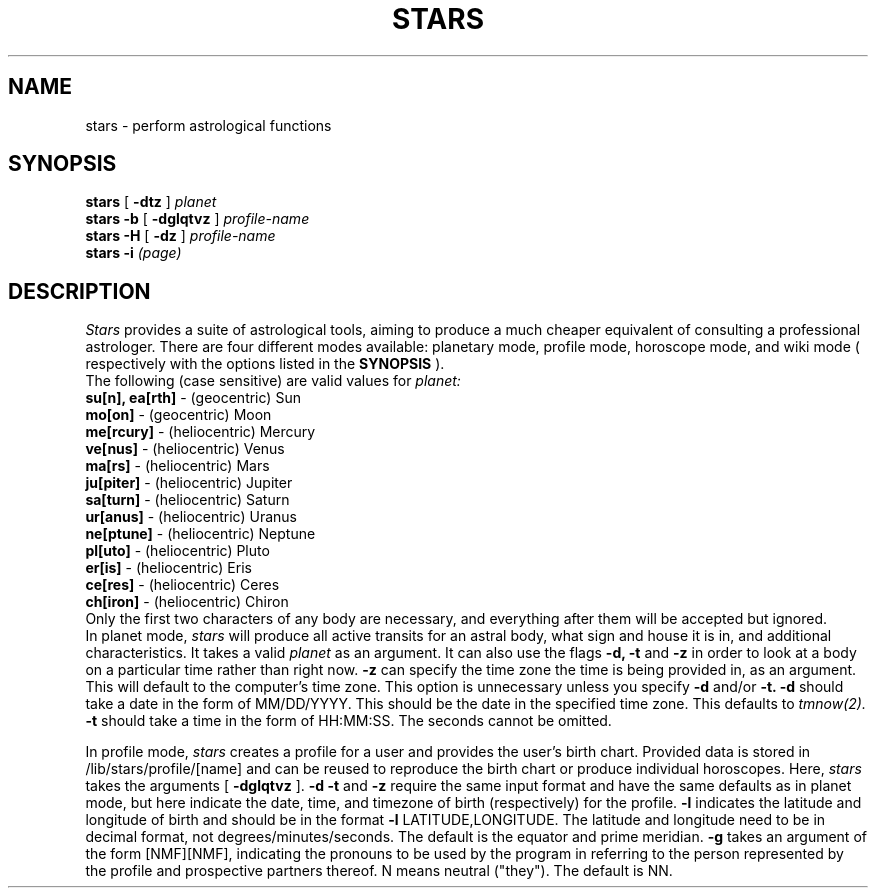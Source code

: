 .TH STARS 1
.SH NAME
stars \- perform astrological functions
.SH SYNOPSIS
.B stars
[
.B -dtz
]
.I planet
.br
.br
.B stars -b
[
.B -dglqtvz
]
.I profile-name
.br
.br
.B stars -H
[
.B -dz
]
.I profile-name
.br
.br
.B stars -i
.I (page)

.SH DESCRIPTION
.I Stars
provides a suite of astrological tools, aiming to produce a much cheaper equivalent of consulting a professional astrologer. 
There are four different modes available: planetary mode, profile mode, horoscope mode, and wiki mode (
respectively with the options listed in the 
.B SYNOPSIS
).
.br
.br
The following (case sensitive) are valid values for
.I planet:
.br
.br
.B su[n], ea[rth]
- (geocentric) Sun
.br
.br
.B mo[on]
- (geocentric) Moon
.br
.br
.B me[rcury]
- (heliocentric) Mercury
.br
.br
.B ve[nus]
- (heliocentric) Venus
.br
.br
.B ma[rs]
- (heliocentric) Mars
.br
.br
.B ju[piter]
- (heliocentric) Jupiter
.br
.br
.B sa[turn]
- (heliocentric) Saturn
.br
.br
.B ur[anus]
- (heliocentric) Uranus
.br
.br
.B ne[ptune]
- (heliocentric) Neptune
.br
.br
.B pl[uto]
- (heliocentric) Pluto
.br
.br
.B er[is]
- (heliocentric) Eris
.br
.br
.B ce[res]
- (heliocentric) Ceres
.br
.br
.B ch[iron]
- (heliocentric) Chiron
.br
.br
Only the first two characters of any body are necessary, and everything after them will be accepted but ignored.
.br
.br
In planet mode,
.I stars
will produce all active transits for an astral body, what sign and house it is in, and additional characteristics. It takes a valid
.I planet
as an argument.
It can also use the flags
.B -d, -t
and
.B -z
in order to look at a body on a particular time rather than right now.
.B -z
can specify the time zone the time is being provided in, as an argument. 
This will default to the computer's time zone. 
This option is unnecessary unless you specify 
.B -d
and/or 
.B -t.
.B -d
should take a date in the form of MM/DD/YYYY. 
This should be the date in the specified time zone.
This defaults to 
.I tmnow(2).
.B -t
should take a time in the form of HH:MM:SS.
The seconds cannot be omitted.
.br
 
.br
In profile mode,
.I stars
creates a profile for a user and provides the user's birth chart. 
Provided data is stored in /lib/stars/profile/[name] and can be reused to reproduce the birth chart or produce individual horoscopes.
Here,
.I stars
takes the arguments [
.B -dglqtvz
].
.B -d
.B -t
and
.B -z
require the same input format and have the same defaults as in planet mode, but here indicate the date, time, and timezone of birth (respectively) for the profile.
.B -l
indicates the latitude and longitude of birth and should be in the format
.B -l
LATITUDE,LONGITUDE.
The latitude and longitude need to be in decimal format, not degrees/minutes/seconds. The default is the equator and prime meridian.
.B -g
takes an argument of the form [NMF][NMF], indicating the pronouns to be used by the program in referring to the person represented by the profile and prospective partners thereof. N means neutral ("they"). The default is NN.